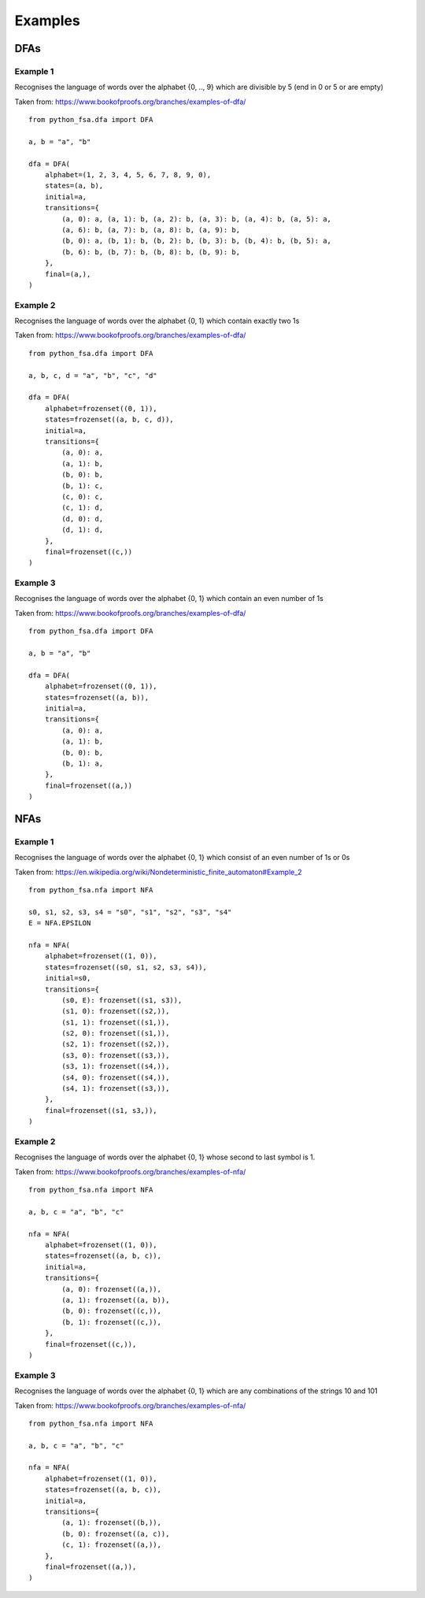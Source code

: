Examples
========

DFAs
----

Example 1
^^^^^^^^^

Recognises the language of words over the alphabet {0, .., 9}
which are divisible by 5 (end in 0 or 5 or are empty)

Taken from: https://www.bookofproofs.org/branches/examples-of-dfa/

::

    from python_fsa.dfa import DFA

    a, b = "a", "b"

    dfa = DFA(
        alphabet=(1, 2, 3, 4, 5, 6, 7, 8, 9, 0),
        states=(a, b),
        initial=a,
        transitions={
            (a, 0): a, (a, 1): b, (a, 2): b, (a, 3): b, (a, 4): b, (a, 5): a,
            (a, 6): b, (a, 7): b, (a, 8): b, (a, 9): b,
            (b, 0): a, (b, 1): b, (b, 2): b, (b, 3): b, (b, 4): b, (b, 5): a,
            (b, 6): b, (b, 7): b, (b, 8): b, (b, 9): b,
        },
        final=(a,),
    )


Example 2
^^^^^^^^^

Recognises the language of words over the alphabet {0, 1}
which contain exactly two 1s

Taken from: https://www.bookofproofs.org/branches/examples-of-dfa/

::

    from python_fsa.dfa import DFA

    a, b, c, d = "a", "b", "c", "d"

    dfa = DFA(
        alphabet=frozenset((0, 1)),
        states=frozenset((a, b, c, d)),
        initial=a,
        transitions={
            (a, 0): a,
            (a, 1): b,
            (b, 0): b,
            (b, 1): c,
            (c, 0): c,
            (c, 1): d,
            (d, 0): d,
            (d, 1): d,
        },
        final=frozenset((c,))
    )


Example 3
^^^^^^^^^

Recognises the language of words over the alphabet {0, 1}
which contain an even number of 1s

Taken from: https://www.bookofproofs.org/branches/examples-of-dfa/

::

    from python_fsa.dfa import DFA

    a, b = "a", "b"

    dfa = DFA(
        alphabet=frozenset((0, 1)),
        states=frozenset((a, b)),
        initial=a,
        transitions={
            (a, 0): a,
            (a, 1): b,
            (b, 0): b,
            (b, 1): a,
        },
        final=frozenset((a,))
    )

NFAs
----

Example 1
^^^^^^^^^

Recognises the language of words over the alphabet {0, 1}
which consist of an even number of 1s or 0s

Taken from: https://en.wikipedia.org/wiki/Nondeterministic_finite_automaton#Example_2

::

    from python_fsa.nfa import NFA

    s0, s1, s2, s3, s4 = "s0", "s1", "s2", "s3", "s4"
    E = NFA.EPSILON

    nfa = NFA(
        alphabet=frozenset((1, 0)),
        states=frozenset((s0, s1, s2, s3, s4)),
        initial=s0,
        transitions={
            (s0, E): frozenset((s1, s3)),
            (s1, 0): frozenset((s2,)),
            (s1, 1): frozenset((s1,)),
            (s2, 0): frozenset((s1,)),
            (s2, 1): frozenset((s2,)),
            (s3, 0): frozenset((s3,)),
            (s3, 1): frozenset((s4,)),
            (s4, 0): frozenset((s4,)),
            (s4, 1): frozenset((s3,)),
        },
        final=frozenset((s1, s3,)),
    )

Example 2
^^^^^^^^^

Recognises the language of words over the alphabet {0, 1}
whose second to last symbol is 1.

Taken from: https://www.bookofproofs.org/branches/examples-of-nfa/

::

    from python_fsa.nfa import NFA

    a, b, c = "a", "b", "c"

    nfa = NFA(
        alphabet=frozenset((1, 0)),
        states=frozenset((a, b, c)),
        initial=a,
        transitions={
            (a, 0): frozenset((a,)),
            (a, 1): frozenset((a, b)),
            (b, 0): frozenset((c,)),
            (b, 1): frozenset((c,)),
        },
        final=frozenset((c,)),
    )


Example 3
^^^^^^^^^

Recognises the language of words over the alphabet {0, 1}
which are any combinations of the strings 10 and 101

Taken from: https://www.bookofproofs.org/branches/examples-of-nfa/

::

    from python_fsa.nfa import NFA

    a, b, c = "a", "b", "c"

    nfa = NFA(
        alphabet=frozenset((1, 0)),
        states=frozenset((a, b, c)),
        initial=a,
        transitions={
            (a, 1): frozenset((b,)),
            (b, 0): frozenset((a, c)),
            (c, 1): frozenset((a,)),
        },
        final=frozenset((a,)),
    )
